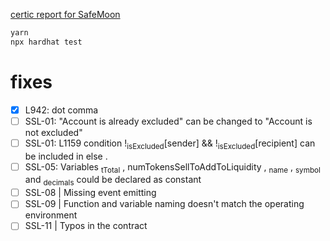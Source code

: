 
[[./certic.org][certic report for SafeMoon]]

#+begin_src sh
yarn
npx hardhat test
#+end_src
* fixes
 - [X] L942: dot comma
 - [ ] SSL-01: "Account is already excluded" can be changed to "Account is not excluded"
 - [ ] SSL-01: L1159 condition !_isExcluded[sender] && !_isExcluded[recipient] can be included in else .
 - [ ] SSL-05: Variables _tTotal , numTokensSellToAddToLiquidity , _name , _symbol and _decimals could be declared as constant
 - [ ] SSL-08 | Missing event emitting
 - [ ] SSL-09 | Function and variable naming doesn't match the operating environment
 - [ ] SSL-11 | Typos in the contract

